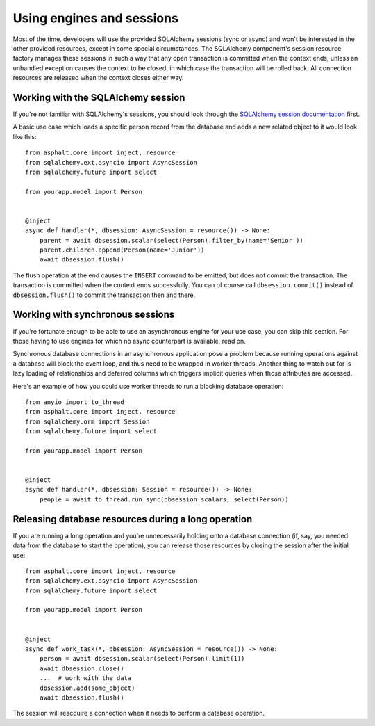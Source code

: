 Using engines and sessions
==========================

Most of the time, developers will use the provided SQLAlchemy sessions (sync or async)
and won't be interested in the other provided resources, except in some special
circumstances. The SQLAlchemy component's session resource factory manages these
sessions in such a way that any open transaction is committed when the context ends,
unless an unhandled exception causes the context to be closed, in which case the
transaction will be rolled back. All connection resources are released when the context
closes either way.

Working with the SQLAlchemy session
-----------------------------------

If you're not familiar with SQLAlchemy's sessions, you should look through the
`SQLAlchemy session documentation`_ first.

A basic use case which loads a specific person record from the database and adds a
new related object to it would look like this::

    from asphalt.core import inject, resource
    from sqlalchemy.ext.asyncio import AsyncSession
    from sqlalchemy.future import select

    from yourapp.model import Person


    @inject
    async def handler(*, dbsession: AsyncSession = resource()) -> None:
        parent = await dbsession.scalar(select(Person).filter_by(name='Senior'))
        parent.children.append(Person(name='Junior'))
        await dbsession.flush()

The flush operation at the end causes the ``INSERT`` command to be emitted, but does not
commit the transaction. The transaction is committed when the context ends successfully.
You can of course call ``dbsession.commit()`` instead of ``dbsession.flush()`` to commit
the transaction then and there.

.. _SQLAlchemy session documentation: https://docs.sqlalchemy.org/en/14/orm/session.html

Working with synchronous sessions
---------------------------------

If you're fortunate enough to be able to use an asynchronous engine for your use case,
you can skip this section. For those having to use engines for which no async
counterpart is available, read on.

Synchronous database connections in an asynchronous application pose a problem because
running operations against a database will block the event loop, and thus need to be
wrapped in worker threads. Another thing to watch out for is lazy loading of
relationships and deferred columns which triggers implicit queries when those attributes
are accessed.

Here's an example of how you could use worker threads to run a blocking database
operation::

    from anyio import to_thread
    from asphalt.core import inject, resource
    from sqlalchemy.orm import Session
    from sqlalchemy.future import select

    from yourapp.model import Person


    @inject
    async def handler(*, dbsession: Session = resource()) -> None:
        people = await to_thread.run_sync(dbsession.scalars, select(Person))

Releasing database resources during a long operation
----------------------------------------------------

If you are running a long operation and you're unnecessarily holding onto a database
connection (if, say, you needed data from the database to start the operation), you can
release those resources by closing the session after the initial use::

    from asphalt.core import inject, resource
    from sqlalchemy.ext.asyncio import AsyncSession
    from sqlalchemy.future import select

    from yourapp.model import Person


    @inject
    async def work_task(*, dbsession: AsyncSession = resource()) -> None:
        person = await dbsession.scalar(select(Person).limit(1))
        await dbsession.close()
        ...  # work with the data
        dbsession.add(some_object)
        await dbsession.flush()

The session will reacquire a connection when it needs to perform a database operation.
